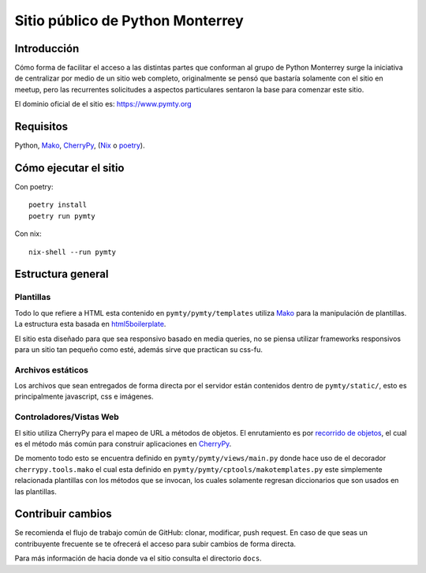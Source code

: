 #################################
Sitio público de Python Monterrey
#################################

Introducción
============

Cómo forma de facilitar el acceso a las distintas partes que conforman al grupo de Python Monterrey surge la iniciativa de
centralizar por medio de un sitio web completo, originalmente se pensó que bastaría solamente con el sitio en meetup, pero
las recurrentes solicitudes a aspectos particulares sentaron la base para comenzar este sitio.

El dominio oficial de el sitio es: https://www.pymty.org


Requisitos
==========

Python, Mako_, CherryPy_, (Nix_ o poetry_).


Cómo ejecutar el sitio
======================

Con poetry::

  poetry install
  poetry run pymty


Con nix::

  nix-shell --run pymty


Estructura general
==================

Plantillas
----------

Todo lo que refiere a HTML esta contenido en ``pymty/pymty/templates`` utiliza Mako_ para la manipulación de plantillas.
La estructura esta basada en html5boilerplate_.

El sitio esta diseñado para que sea responsivo basado en media queries, no se piensa utilizar frameworks responsivos
para un sitio tan pequeño como esté, además sirve que practican su css-fu.

Archivos estáticos
------------------

Los archivos que sean entregados de forma directa por el servidor están contenidos dentro de ``pymty/static/``, esto es principalmente javascript, css e imágenes.

Controladores/Vistas Web
-------------------------

El sitio utiliza CherryPy para el mapeo de URL a métodos de objetos. El enrutamiento es por `recorrido de objetos`_, el cual
es el método más común para construir aplicaciones en CherryPy_.

De momento todo esto se encuentra definido en ``pymty/pymty/views/main.py`` donde hace uso de el decorador
``cherrypy.tools.mako`` el cual esta definido en ``pymty/pymty/cptools/makotemplates.py`` este simplemente relacionada
plantillas con los métodos que se invocan, los cuales solamente regresan diccionarios que son usados en las plantillas.


Contribuir cambios
==================

Se recomienda el flujo de trabajo común de GitHub: clonar, modificar, push request. En caso de que seas un contribuyente frecuente se te ofrecerá
el acceso para subir cambios de forma directa.

Para más información de hacia donde va el sitio consulta el directorio ``docs``.


.. _Mako: https://www.makotemplates.org/
.. _CherryPy: https://cherrypy.dev/
.. _`recorrido de objetos`: https://docs.cherrypy.dev/en/latest/tutorials.html#tutorial-1-a-basic-web-application
.. _html5boilerplate: https://html5boilerplate.com/
.. _Nix: https://nixos.org/download.html
.. _poetry: https://python-poetry.org/
